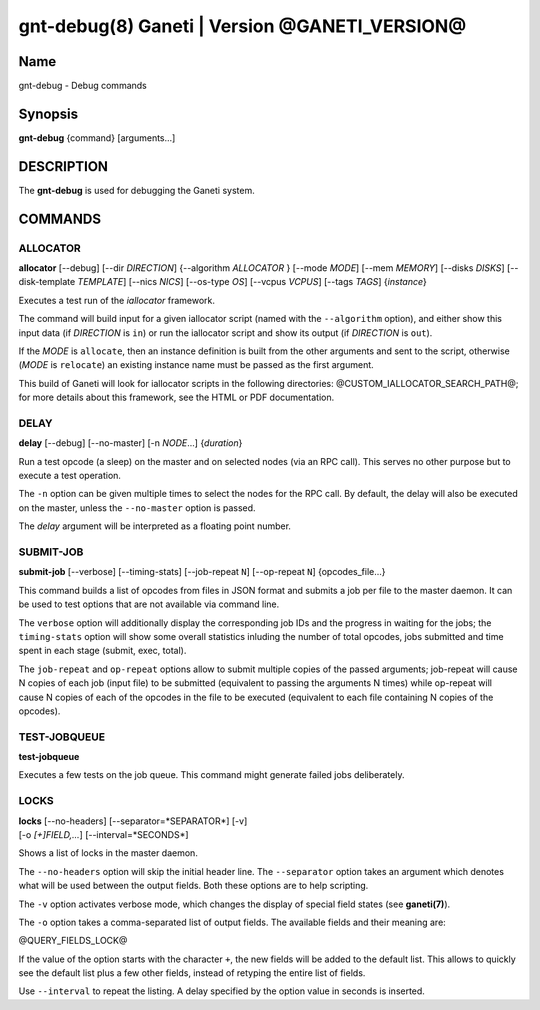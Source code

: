 gnt-debug(8) Ganeti | Version @GANETI_VERSION@
==============================================

Name
----

gnt-debug - Debug commands

Synopsis
--------

**gnt-debug** {command} [arguments...]

DESCRIPTION
-----------

The **gnt-debug** is used for debugging the Ganeti system.

COMMANDS
--------

ALLOCATOR
~~~~~~~~~

**allocator** [--debug] [--dir *DIRECTION*] {--algorithm
*ALLOCATOR* } [--mode *MODE*] [--mem *MEMORY*] [--disks *DISKS*]
[--disk-template *TEMPLATE*] [--nics *NICS*] [--os-type *OS*]
[--vcpus *VCPUS*] [--tags *TAGS*] {*instance*}

Executes a test run of the *iallocator* framework.

The command will build input for a given iallocator script (named
with the ``--algorithm`` option), and either show this input data
(if *DIRECTION* is ``in``) or run the iallocator script and show its
output (if *DIRECTION* is ``out``).

If the *MODE* is ``allocate``, then an instance definition is built
from the other arguments and sent to the script, otherwise (*MODE* is
``relocate``) an existing instance name must be passed as the first
argument.

This build of Ganeti will look for iallocator scripts in the following
directories: @CUSTOM_IALLOCATOR_SEARCH_PATH@; for more details about
this framework, see the HTML or PDF documentation.

DELAY
~~~~~

**delay** [--debug] [--no-master] [-n *NODE*...] {*duration*}

Run a test opcode (a sleep) on the master and on selected nodes
(via an RPC call). This serves no other purpose but to execute a
test operation.

The ``-n`` option can be given multiple times to select the nodes
for the RPC call. By default, the delay will also be executed on
the master, unless the ``--no-master`` option is passed.

The *delay* argument will be interpreted as a floating point
number.

SUBMIT-JOB
~~~~~~~~~~

**submit-job** [--verbose] [--timing-stats] [--job-repeat ``N``]
[--op-repeat ``N``] {opcodes_file...}

This command builds a list of opcodes from files in JSON format and
submits a job per file to the master daemon. It can be used to test
options that are not available via command line.

The ``verbose`` option will additionally display the corresponding
job IDs and the progress in waiting for the jobs; the
``timing-stats`` option will show some overall statistics inluding
the number of total opcodes, jobs submitted and time spent in each
stage (submit, exec, total).

The ``job-repeat`` and ``op-repeat`` options allow to submit
multiple copies of the passed arguments; job-repeat will cause N
copies of each job (input file) to be submitted (equivalent to
passing the arguments N times) while op-repeat will cause N copies
of each of the opcodes in the file to be executed (equivalent to
each file containing N copies of the opcodes).

TEST-JOBQUEUE
~~~~~~~~~~~~~

**test-jobqueue**

Executes a few tests on the job queue. This command might generate
failed jobs deliberately.

LOCKS
~~~~~

| **locks** [--no-headers] [--separator=*SEPARATOR*] [-v]
| [-o *[+]FIELD,...*] [--interval=*SECONDS*]

Shows a list of locks in the master daemon.

The ``--no-headers`` option will skip the initial header line. The
``--separator`` option takes an argument which denotes what will be
used between the output fields. Both these options are to help
scripting.

The ``-v`` option activates verbose mode, which changes the display of
special field states (see **ganeti(7)**).

The ``-o`` option takes a comma-separated list of output fields.
The available fields and their meaning are:

@QUERY_FIELDS_LOCK@

If the value of the option starts with the character ``+``, the new
fields will be added to the default list. This allows to quickly
see the default list plus a few other fields, instead of retyping
the entire list of fields.

Use ``--interval`` to repeat the listing. A delay specified by the
option value in seconds is inserted.
